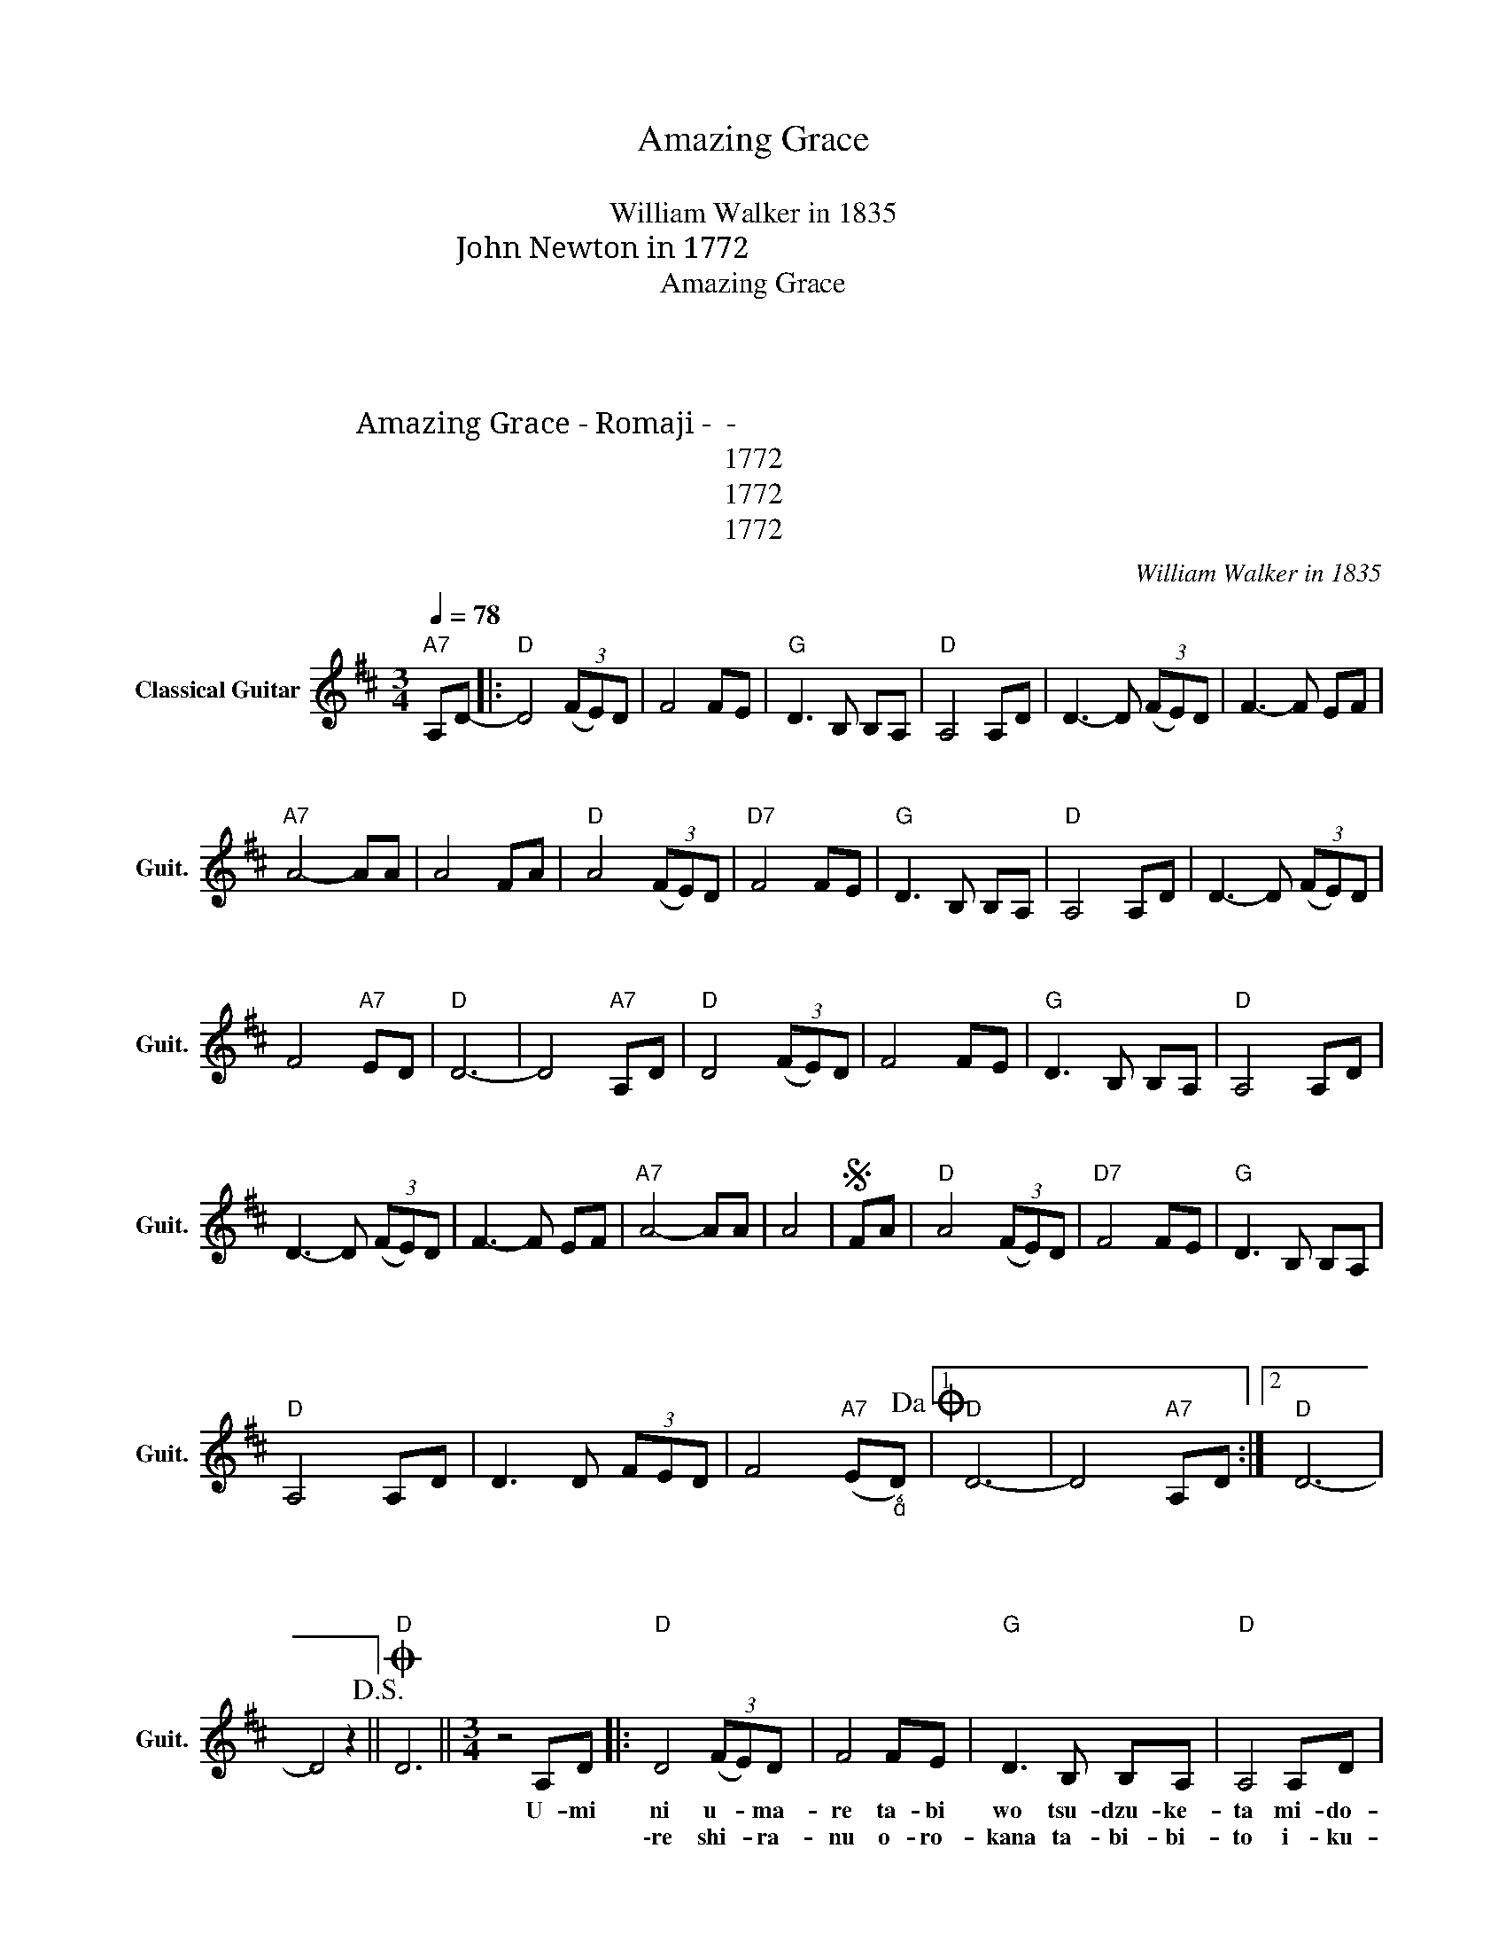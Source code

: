 X:1
T:Amazing Grace
T:アメイジング・グレイス
T:William Walker in 1835
T:John Newton in 1772 訳詞：　山ノ本　竹志 
T:Amazing Grace
T:１．海に生まれ　旅を続けた みどり深き　森を抜け 幾千万の月日　重ねて 我ら人と　成りぬ 人間に生まれ　旅を続けた 果てなき高野　さまよい 幾千万の生き命　流れて 我ら　この地に在り 
T:２．恐れ知らぬ　愚かな旅人と 戦　憎しみ　涙 幾千万の試練　超えて 我ら　共に　立つ 恵み深き　みどりの大地 惑星よ　海よ　森よ 幾千万の生命　育み 救いたまえ　我ら 
T:幾千万の生命　照らして 共に　歩みたまえ 
T:Amazing Grace - Romaji - ローマ字 - アメイジンググレイス
T:1772
T:1772
T:1772
C:William Walker in 1835
Z:John Newton in 1772
Z:1772
L:1/8
Q:1/4=78
M:3/4
K:D
V:1 treble nm="Classical Guitar" snm="Guit."
V:1
"A7" A,D- |:"D" D4 (3(FE)D | F4 FE |"G" D3 B, B,A, |"D" A,4 A,D | D3- D (3(FE)D | F3- F EF | %7
w: う み|に う ー ま|れ た び|を つ づ け|た み ど|り ー ふ ー か|き ー も り|
w: |れ し ー ら|ぬ お ろ|かな た び び|と い く|さ に く ー し|み ー な み|
w: |||||||
"A7" A4- AA | A4 FA |"D" A4 (3(FE)D |"D7" F4 FE |"G" D3 B, B,A, |"D" A,4 A,D | D3- D (3(FE)D | %14
w: を ー ぬ|け い く|せーん ま ー ん|の つ き|ひ か さ ね|て わ れ|ら ー ひ ー と|
w: だ ー ー|ー い く|せーん ま ー ん|の し れ|ん こ え ー|て わ れ|ら ー と ー も|
w: |||||||
 F4"A7" ED |"D" D6- | D4"A7" A,D |"D" D4 (3(FE)D | F4 FE |"G" D3 B, B,A, |"D" A,4 A,D | %21
w: と な り|ぬ|ー ひ と|に う ー ま|れ た び|を つ づ け|た は て|
w: に た ー|つ|ー め ぐ|み ふ ー か|き み ど|り の だ い|ち ほ し|
w: |||||||
 D3- D (3(FE)D | F3- F EF |"A7" A4- AA | A4 |S FA |"D" A4 (3(FE)D |"D7" F4 FE |"G" D3 B, B,A, | %29
w: な き こ ー う|や さ ま よ|い ー ー|ー|い く|せーん ま ー ん|の い の|ち な が れ|
w: よ ー う ー み|よ ー も り|よ ー ー|ー|い く|せーん ま ー ん|の い の|ち は ぐ く|
w: ||||い く|せーん ま ー ん|の い の|ち て ら し|
"D" A,4 A,D | D3 D (3FED | F4"A7" (E"_"D)!dacoda! |1"D" D6- | D4"A7" A,D :|2"D" D6- | %35
w: て わ れ|ら こ の ー ち|に あ ー|り|ー お そ||
w: み す く|い ー た ー ま|え わ れ|||ら|
w: て と も|に ー あ ー ゆ|み た ま||||
 D4 z2!D.S.! ||O"D" D6 ||[M:3/4] z4 A,D |:"D" D4 (3(FE)D | F4 FE |"G" D3 B, B,A, |"D" A,4 A,D | %42
w: ||U- mi|ni u- * ma-|re ta- bi|wo tsu- dzu- ke-|ta mi- do-|
w: ー|||\-re shi- * ra-|nu o- ro-|kana ta- bi- bi-|to i- ku-|
w: |え||||||
 D3- D (3(FE)D | F3- F EF |"A7" A4- AA | A4 FA |"D" A4 (3(FE)D |"D7" F4 FE |"G" D3 B, B,A, | %49
w: ri _ fu- * ka-|ki _ mo- ri|wo _ nu-|ke i- ku|sen ma- * n|no tsu- ki-|hi ka- sa- ne-|
w: sa ni- ku- * shi-|mi _ na- mi-|da _ _|_ i- ku|sen ma- * n|no shi- re-|n ko- e- *|
w: |||||||
"D" A,4 A,D | D3- D (3(FE)D | F4"A7" ED |"D" D6- | D4"A7" A,D |"D" D4 (3(FE)D | F4 FE | %56
w: te wa- re-|ra _ hi- * to|to na- ri-|nu|_ Hi- to|ni u- * ma-|re ta- bi|
w: te wa- re-|ra _ to- * mo|ni ta- *|tsu|_ Me- gu-|mi fu- * ka-|ki mi- do-|
w: |||||||
"G" D3 B, B,A, |"D" A,4 A,D | D3- D (3(FE)D | F3- F EF |"A7" A4- AA | A4 |S FA |"D" A4 (3(FE)D | %64
w: wo tsu- dzu- ke-|ta ha- te-|na- ki ko- * u-|ya sa- ma yo-|i _ _|_|i- ku|sen ma- * n|
w: ri no da- i-|chi ho- shi|yo _ u- * mi|yo _ mo- ri|yo _ _|_|i- ku|sen ma- * n|
w: ||||||I- ku|sen ma- * n|
"D7" F4 FE |"G" D3 B, B,A, |"D" A,4 A,D | D3 D (3(FE)D | F4"A7" E"_""^"D!dacoda! |1"D" D6- | %70
w: no i- no-|chi na- ga- re-|te wa- re-|ra ko- no _ chi|ni a- *|ri|
w: no i- no-|chi ha- gu- ku-|mi su- ku-|i- * ta _ ma-|e wa- re\-||
w: no i- no-|chi te- ra- sh-|te to- mo|ni _ a- * yu-|mi- ta- ma\-||
 D4"A7" A,D :|2"D" D6- | D4 z2!D.S.! ||O"D" D6 |] %74
w: _ A- so\-||||
w: |\-ra|_||
w: |||\-e|

